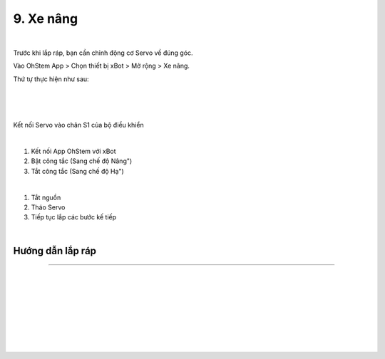 9. Xe nâng
==================================

.. image:: images/invento_39.png
    :width: 500px
    :align: center
| 
Trước khi lắp ráp, bạn cần chỉnh động cơ Servo về đúng góc. 

Vào OhStem App > Chọn thiết bị xBot > Mở rộng > Xe nâng.

Thứ tự thực hiện như sau: 

.. image:: images/invento_14.png
    :width: 400px
    :align: center
|
.. image:: images/invento_39.1.png
    :width: 400px
    :align: center
|  
.. image:: images/invento_39.2.png
    :width: 400px
    :align: center
| 

Kết nối Servo vào chân S1 của bộ điều khiển 

.. image:: images/invento_15.png
    :width: 400px
    :align: center
|  

1. Kết nối App OhStem với xBot 
2. Bật công tắc (Sang chế độ Nâng")
3. Tắt công tắc (Sang chế độ Hạ")

.. image:: images/invento_39.3.png
    :width: 400px
    :align: center
|  

1. Tắt nguồn 
2. Tháo Servo
3. Tiếp tục lắp các bước kế tiếp 

.. image:: images/invento_15.2.png
    :width: 400px
    :align: center
| 

Hướng dẫn lắp ráp 
-----------------
-----------------

.. image:: images/invento_40.png
    :width: 900px
    :align: center
|   
.. image:: images/invento_40.1.png
    :width: 900px
    :align: center
|   
.. image:: images/invento_41.png
    :width: 900px
    :align: center
|   
.. image:: images/invento_41.1.png
    :width: 900px
    :align: center
|   
.. image:: images/invento_42.png
    :width: 900px
    :align: center
|   
.. image:: images/invento_42.1.png
    :width: 900px
    :align: center
| 
.. image:: images/invento_43.png
    :width: 900px
    :align: center
|   
.. image:: images/invento_43.1.png
    :width: 900px
    :align: center
|   